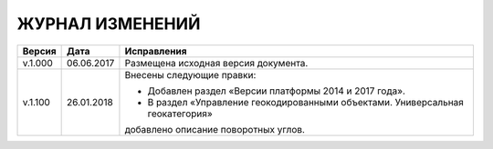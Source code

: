 ЖУРНАЛ ИЗМЕНЕНИЙ
================

.. table:: Простая таблица

+-------+------------+--------------------------------------------------------------------------------+
|Версия |   Дата     |  Исправления                                                                   |
+=======+============+======================+=========================================================+
|v.1.000| 06.06.2017 | Размещена исходная версия документа.                                           |
+-------+------------+--------------------------------------------------------------------------------+
|v.1.100| 26.01.2018 | Внесены следующие правки:                                                      |
|       |            |                                                                                |
|       |            | - Добавлен раздел «Версии платформы 2014 и 2017 года».                         |
|       |            | - В раздел «Управление геокодированными объектами. Универсальная геокатегория» |
|       |            | добавлено описание поворотных углов.                                           |
+-------+------------+--------------------------------------------------------------------------------+
